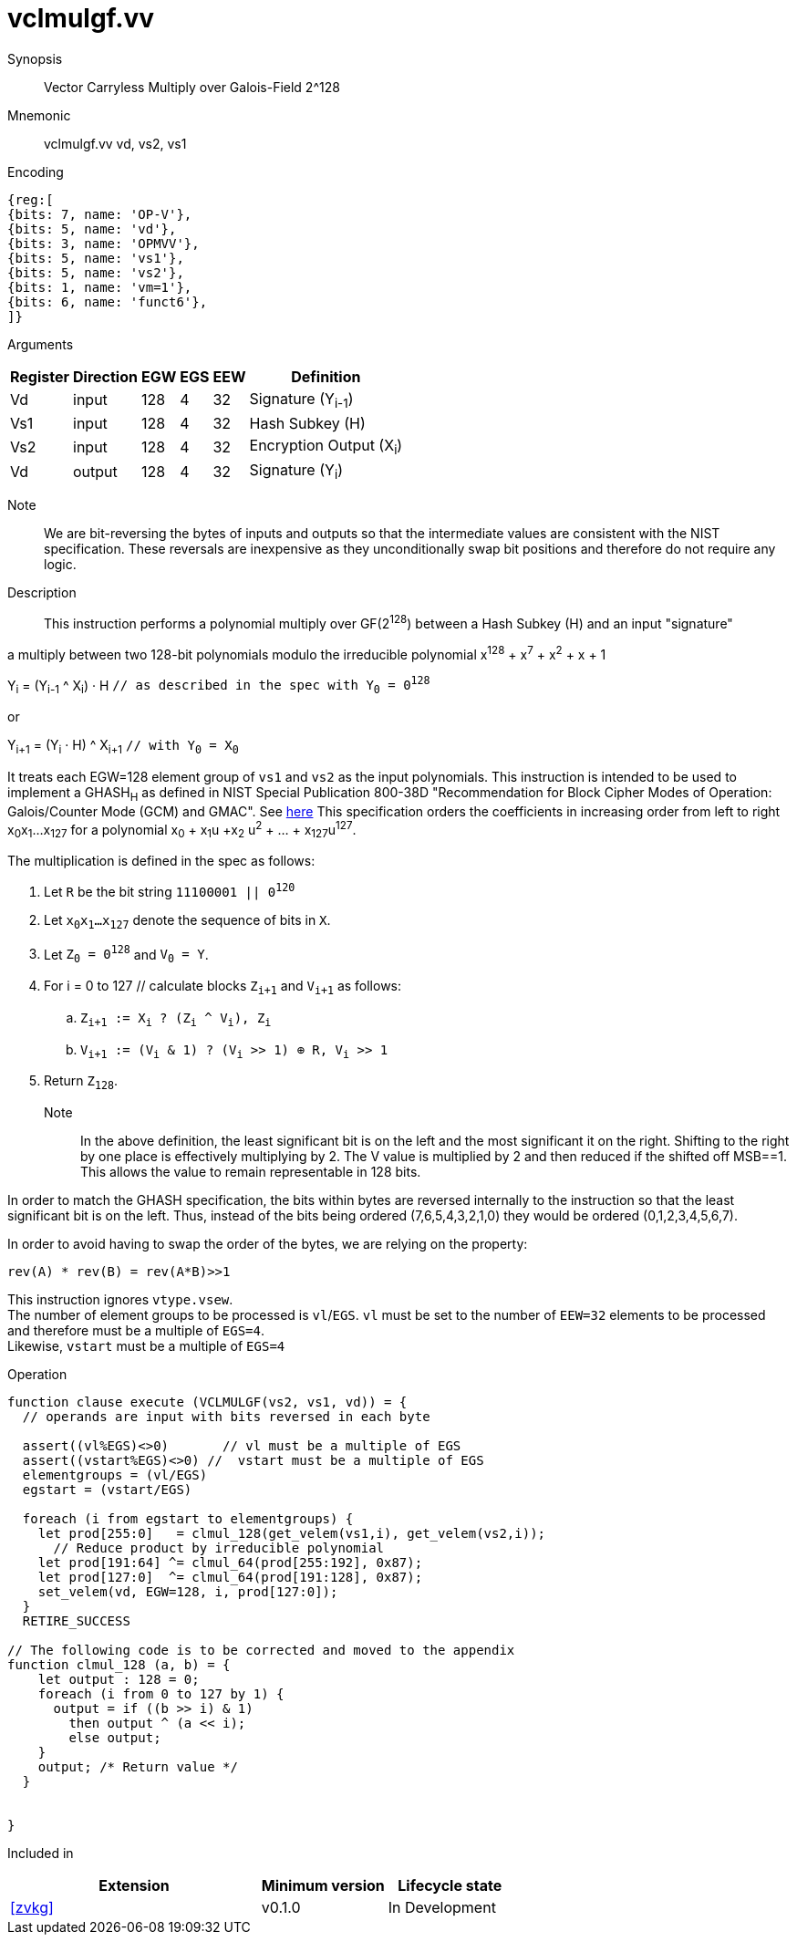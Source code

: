 [[insns-vclmulgf, Vector Carryless Multiply over Galois-Field 2^128]]
= vclmulgf.vv

Synopsis::
Vector Carryless Multiply over Galois-Field 2^128

Mnemonic::
vclmulgf.vv vd, vs2, vs1

Encoding::
[wavedrom, , svg]
....
{reg:[
{bits: 7, name: 'OP-V'},
{bits: 5, name: 'vd'},
{bits: 3, name: 'OPMVV'},
{bits: 5, name: 'vs1'},
{bits: 5, name: 'vs2'},
{bits: 1, name: 'vm=1'},
{bits: 6, name: 'funct6'},
]}
....

Arguments::

[%autowidth]
[%header,cols="4,2,2,2,2,2"]
|===
|Register
|Direction
|EGW
|EGS 
|EEW
|Definition

| Vd  | input  | 128  | 4 | 32 | Signature (Y~i-1~)
| Vs1 | input  | 128  | 4 | 32 | Hash Subkey (H)
| Vs2 | input  | 128  | 4 | 32 | Encryption Output (X~i~)
| Vd  | output | 128  | 4 | 32 | Signature (Y~i~)
|===



// Note::
//There are two options for how we define this instruction. The first option is the simpler where
// the inputs are the multiplier and the multiplicand and the output is the product modulo the irreducible
// polynomial. This would require that prior to this instruction the AES output would have been bytewise
// bit-reversed and then added (XORed) with the output of the previous `vclmulgf` instruction.
// The second option would have a third input, which would be the output of the previous vclmulgf. It would
// have the AES output as an input, on which it would perform the bytewise bit-reversal and the XORing
// with the previous output. This second instruction would encompass 3 instructions, but would also incur
// additional delay. 

Note::
We are bit-reversing the bytes of inputs and outputs so that the intermediate values are consistent
with the NIST specification. These reversals are inexpensive as they unconditionally swap bit positions
and therefore do not require any logic.

Description:: 
This instruction performs a polynomial multiply over GF(2^128^) between a Hash Subkey (H) and an input
"signature"  

a multiply between two 128-bit polynomials modulo the irreducible polynomial
x^128^ + x^7^ + x^2^ + x + 1


Y~i~ = (Y~i-1~ ^ X~i~) &#183; H `// as described in the spec with Y~0~ = 0^128^`

or 

Y~i+1~ = (Y~i~ &#183; H) ^ X~i+1~ `// with Y~0~ = X~0~` 

It treats each EGW=128 element group of `vs1` and `vs2` as the input polynomials.
This instruction is intended to be used to implement a GHASH~H~ as defined in NIST Special Publication 800-38D
"Recommendation for Block Cipher Modes of Operation:
Galois/Counter Mode (GCM) and GMAC". See
link:https://csrc.nist.gov/publications/detail/sp/800-38d/final[here]
This specification orders the coefficients in increasing order from left to right x~0~x~1~...x~127~
for a polynomial x~0~ + x~1~u +x~2~ u^2^ + ... + x~127~u^127^.

The multiplication is defined in the spec as follows:

. Let `R` be the bit string `11100001 || 0^120^`
. Let `x~0~x~1~...x~127~` denote the sequence of bits in `X`.
. Let `Z~0~ = 0^128^` and `V~0~ = Y`.
. For i = 0 to 127 // calculate blocks `Z~i+1~` and `V~i+1~` as follows:
.. `Z~i+1~ := X~i~ ? (Z~i~ ^ V~i~), Z~i~`
.. `V~i+1~ := (V~i~ & 1) ? (V~i~ >> 1) &#8853; R, V~i~ >> 1`
. Return `Z~128~`.

Note::
In the above definition, the least significant bit is on the left and the most significant it on the right.
Shifting to the right by one place is effectively multiplying by 2.
The V value is multiplied by 2 and then reduced if the shifted off MSB==1.
This allows the value to remain representable in 128 bits. 

In order to match the GHASH specification, the bits within bytes are reversed internally to the instruction
so that the least significant bit is on the left. Thus, instead of the bits being ordered (7,6,5,4,3,2,1,0) they would be ordered (0,1,2,3,4,5,6,7).

In order to avoid having to swap the order of the bytes, we are relying on the property:

  rev(A) * rev(B) = rev(A*B)>>1



// This instruction effectively applies a single 128x128 carryless multiply producing a 255-bit product which it reduces
// by multiplying the most significant 127 bits by the irreducible polynomial x^128^ + x^7^ + x^2^ + x + 1,
// and adding it to the least significant 128 bits,
// producing a 128-bit result which is written to the corresponding element group in `vd`.

This instruction ignores `vtype.vsew`. +
The number of element groups to be processed is `vl`/`EGS`.
`vl` must be set to the number of `EEW=32` elements to be processed and 
therefore must be a multiple of `EGS=4`. + 
Likewise, `vstart` must be a multiple of `EGS=4`

// It requires that `Zvl128b`be implemented (i.e `VLEN>=128`).

Operation::
[source,pseudocode]
--
function clause execute (VCLMULGF(vs2, vs1, vd)) = {
  // operands are input with bits reversed in each byte

  assert((vl%EGS)<>0)       // vl must be a multiple of EGS
  assert((vstart%EGS)<>0) //  vstart must be a multiple of EGS
  elementgroups = (vl/EGS)
  egstart = (vstart/EGS)

  foreach (i from egstart to elementgroups) {
    let prod[255:0]   = clmul_128(get_velem(vs1,i), get_velem(vs2,i));
      // Reduce product by irreducible polynomial
    let prod[191:64] ^= clmul_64(prod[255:192], 0x87);
    let prod[127:0]  ^= clmul_64(prod[191:128], 0x87);
    set_velem(vd, EGW=128, i, prod[127:0]);
  }
  RETIRE_SUCCESS

// The following code is to be corrected and moved to the appendix
function clmul_128 (a, b) = {
    let output : 128 = 0;
    foreach (i from 0 to 127 by 1) {
      output = if ((b >> i) & 1)
        then output ^ (a << i);
        else output;
    }
    output; /* Return value */
  }


}
--

Included in::
[%header,cols="4,2,2"]
|===
|Extension
|Minimum version
|Lifecycle state

| <<zvkg>>
| v0.1.0
| In Development
|===